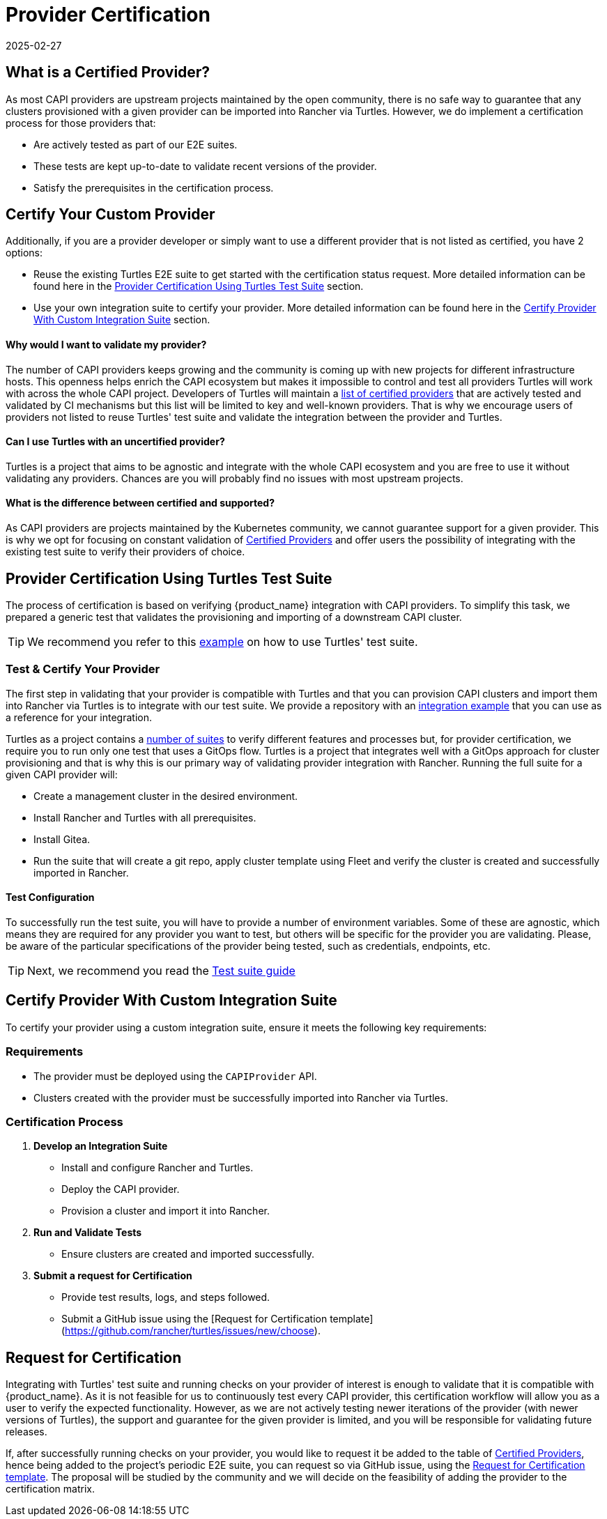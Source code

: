 = Provider Certification 
:revdate: 2025-02-27
:page-revdate: {revdate}
:sidebar_position: 1

== What is a Certified Provider?

As most CAPI providers are upstream projects maintained by the open community, there is no safe way to guarantee that any clusters provisioned with a given provider can be imported into Rancher via Turtles. However, we do implement a certification process for those providers that:

* Are actively tested as part of our E2E suites.
* These tests are kept up-to-date to validate recent versions of the provider.
* Satisfy the prerequisites in the certification process.

== Certify Your Custom Provider

Additionally, if you are a provider developer or simply want to use a different provider that is not listed as certified, you have 2 options:

* Reuse the existing Turtles E2E suite to get started with the certification status request. More detailed information can be found here in the 
xref:./certification.adoc#_provider_certification_using_turtles_test_suite[Provider Certification Using Turtles Test Suite] section.
* Use your own integration suite to certify your provider. More detailed information can be found here in the 
xref:./certification.adoc#_certify_provider_with_custom_integration_suite[Certify Provider With Custom Integration Suite] section.

[discrete]
==== Why would I want to validate my provider?

The number of CAPI providers keeps growing and the community is coming up with new projects for different infrastructure hosts. This openness helps enrich the CAPI ecosystem but makes it impossible to control and test all providers Turtles will work with across the whole CAPI project. Developers of Turtles will maintain a xref:../reference/certified.adoc[list of certified providers] that are actively tested and validated by CI mechanisms but this list will be limited to key and well-known providers. That is why we encourage users of providers not listed to reuse Turtles' test suite and validate the integration between the provider and Turtles.

[discrete]
==== Can I use Turtles with an uncertified provider?

Turtles is a project that aims to be agnostic and integrate with the whole CAPI ecosystem and you are free to use it without validating any providers. Chances are you will probably find no issues with most upstream projects.

[discrete]
==== What is the difference between certified and supported?

As CAPI providers are projects maintained by the Kubernetes community, we cannot guarantee support for a given provider. This is why we opt for focusing on constant validation of xref:../reference/certified.adoc[Certified Providers] and offer users the possibility of integrating with the existing test suite to verify their providers of choice.

== Provider Certification Using Turtles Test Suite

The process of certification is based on verifying {product_name} integration with CAPI providers. To simplify this task, we prepared a generic test that validates the provisioning and importing of a downstream CAPI cluster.

[TIP]
====
We recommend you refer to this https://github.com/rancher-sandbox/turtles-integration-suite-example[example] on how to use Turtles' test suite.
====

=== Test & Certify Your Provider

The first step in validating that your provider is compatible with Turtles and that you can provision CAPI clusters and import them into Rancher via Turtles is to integrate with our test suite. We provide a repository with an https://github.com/rancher-sandbox/turtles-integration-suite-example[integration example] that you can use as a reference for your integration.

Turtles as a project contains a https://github.com/rancher/turtles/tree/main/test/e2e/suites[number of suites] to verify different features and processes but, for provider certification, we require you to run only one test that uses a GitOps flow. Turtles is a project that integrates well with a GitOps approach for cluster provisioning and that is why this is our primary way of validating provider integration with Rancher. Running the full suite for a given CAPI provider will:

* Create a management cluster in the desired environment.
* Install Rancher and Turtles with all prerequisites.
* Install Gitea.
* Run the suite that will create a git repo, apply cluster template using Fleet and verify the cluster is created and successfully imported in Rancher.

==== Test Configuration

To successfully run the test suite, you will have to provide a number of environment variables. Some of these are agnostic, which means they are required for any provider you want to test, but others will be specific for the provider you are validating. Please, be aware of the particular specifications of the provider being tested, such as credentials, endpoints, etc.

[TIP]
====
Next, we recommend you read the xref:../operator/certificationsuite.adoc[Test suite guide]
====

== Certify Provider With Custom Integration Suite

To certify your provider using a custom integration suite, ensure it meets the following key requirements:

=== Requirements

* The provider must be deployed using the `CAPIProvider` API.
* Clusters created with the provider must be successfully imported into Rancher via Turtles.

=== Certification Process

1. **Develop an Integration Suite** 
   * Install and configure Rancher and Turtles.
   * Deploy the CAPI provider.
   * Provision a cluster and import it into Rancher.

2. **Run and Validate Tests**
   * Ensure clusters are created and imported successfully.

3. **Submit a request for Certification**
   * Provide test results, logs, and steps followed.
   * Submit a GitHub issue using the [Request for Certification template](https://github.com/rancher/turtles/issues/new/choose).

== Request for Certification

Integrating with Turtles' test suite and running checks on your provider of interest is enough to validate that it is compatible with {product_name}. As it is not feasible for us to continuously test every CAPI provider, this certification workflow will allow you as a user to verify the expected functionality. However, as we are not actively testing newer iterations of the provider (with newer versions of Turtles), the support and guarantee for the given provider is limited, and you will be responsible for validating future releases.

If, after successfully running checks on your provider, you would like to request it be added to the table of xref:../reference/certified.adoc[Certified Providers], hence being added to the project's periodic E2E suite, you can request so via GitHub issue, using the https://github.com/rancher/turtles/issues/new/choose[Request for Certification template]. The proposal will be studied by the community and we will decide on the feasibility of adding the provider to the certification matrix.
